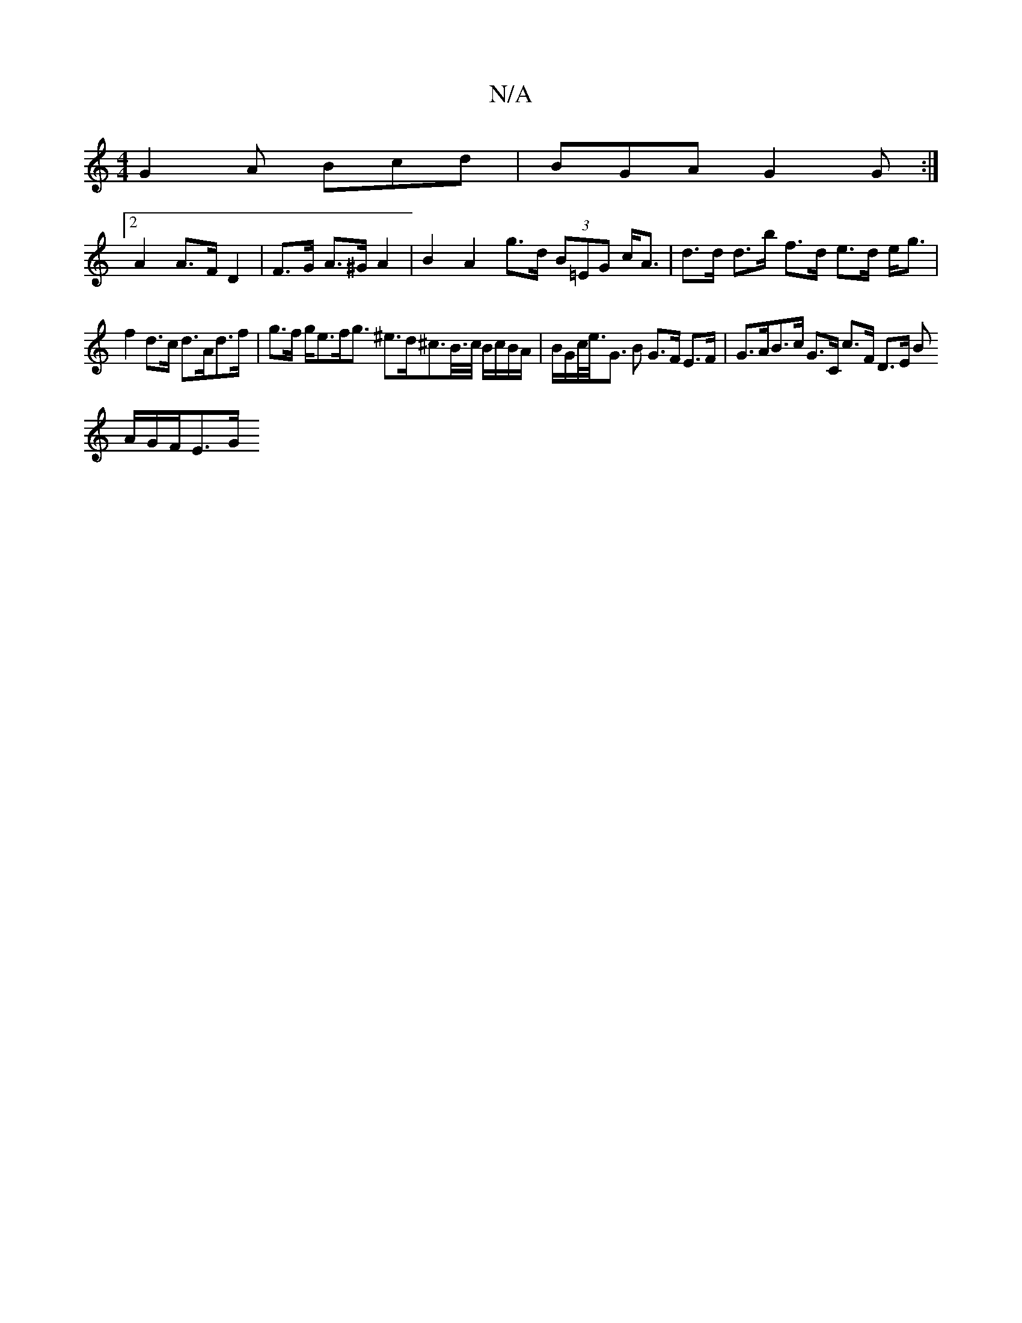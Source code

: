 X:1
T:N/A
M:4/4
R:N/A
K:Cmajor
G2A Bcd | BGA G2G :|
[2 A2 A>F D2 | F>G A>^G A2 | B2 A2 g>d (3B=EG c<A | d>d d>b f>d e>d e<g|
f2 d>c d>Ad>f|g>f g<ef<g ^e>d^c>B/>c/ B/c/B/A/ | B/G/c/<e/<G B G>F E>F | G>AB>c G>C c>F D>E (3 B
A/G/F/E>G